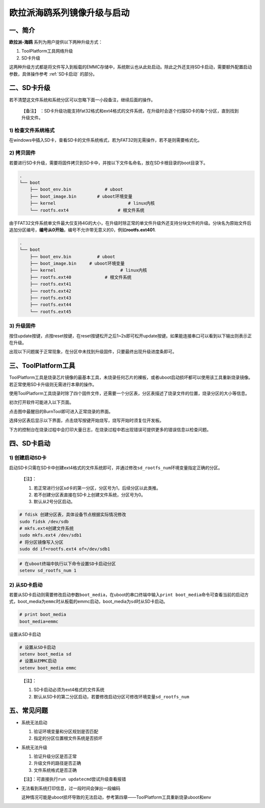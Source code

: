.. _hieuler_update:

欧拉派海鸥系列镜像升级与启动
============================

一、简介
--------

**欧拉派-海鸥** 系列为用户提供以下两种升级方式：

1. ToolPlatform工具网络升级

2. SD卡升级

这两种升级方式都是将文件写入到板载的EMMC存储中，系统默认也从此处启动。除此之外还支持SD卡启动，需要额外配置启动参数，具体操作参考 :ref:`SD卡启动` 的部分。

二、SD卡升级
------------

若不清楚这文件系统和系统分区可以忽略下面一小段备注，继续后面的操作。

   【备注】
   ：SD卡升级功能支持fat32格式和ext4格式的文件系统，在升级时会逐个扫描SD卡的每个分区，直到找到升级文件。

1) 检查文件系统格式
~~~~~~~~~~~~~~~~~~~

在windows中插入SD卡，查看SD卡的文件系统格式，若为FAT32则无需操作，若不是则需要格式化。

.. image:: update.image/image-20240117160750190.png

2) 拷贝固件
~~~~~~~~~~~

若要进行SD卡升级，需要将固件拷贝到SD卡中，并按以下文件名命名，放在SD卡根目录的boot目录下。

.. code:: 

   .
   └── boot
       ├── boot_env.bin             # uboot
       ├── boot_image.bin        # uboot环境变量
       ├── kernel                            # linux内核
       └── rootfs.ext4                   # 根文件系统

由于FAT32文件系统单文件最大仅支持4G的大小，在升级时除正常的单文件升级外还支持分块文件的升级。分块名为原始文件后追加分区编号，\ **编号从0开始**\ ，编号不允许带无意义的0，例如\ **rootfs.ext401**.

.. code:: 

   .
   └── boot
       ├── boot_env.bin          # uboot
       ├── boot_image.bin     # uboot环境变量
       ├── kernel                         # linux内核
       ├── rootfs.ext40             # 根文件系统
       ├── rootfs.ext41
       ├── rootfs.ext42
       ├── rootfs.ext43
       ├── rootfs.ext44
       └── rootfs.ext45

3) 升级固件
~~~~~~~~~~~

按住update按键，点按reset按键，在reset按键松开之后1~2s即可松开update按键。如果能连接串口可以看到以下输出则表示正在升级。

.. image:: update.image/image-20240117161546287.png

出现以下问题属于正常现象，在分区中未找到升级固件，只要最终出现升级进度条即可。

.. image:: update.image/image-20240118094323958.png

三、ToolPlatform工具
--------------------

ToolPlatform工具是烧录芯片镜像的最基本工具，未烧录任何芯片的裸板，或者uboot启动损坏都可以使用该工具重新烧录镜像。若正常使用SD卡升级则无需进行本章的操作。

使用ToolPlatform工具烧录时除了四个固件文件，还需要一个分区表，分区表描述了烧录文件的位置，烧录分区的大小等信息。

.. image:: update.image/image-20240109190816122.png

初次打开软件可能进入以下页面。

.. image:: update.image/image-20240109191016753.png

点击图中最醒目的BurnTool即可进入正常烧录的界面。

.. image:: update.image/image-20240109191644850.png

选择分区表后显示以下界面，点击烧写按键开始烧写，烧写开始时须复位开发板。

.. image:: update.image/image-20240109191741414.png

下方的控制台在烧录过程中会打印大量日志，在烧录过程中若出现错误可提供更多的错误信息以检查问题。

.. image:: update.image/image-20240117160750191.png

.. _SD卡启动:

四、SD卡启动
------------

1) 创建启动SD卡
~~~~~~~~~~~~~~~

启动SD卡只需在SD卡中创建ext4格式的文件系统即可，并通过修改\ ``sd_rootfs_num``\ 环境变量指定正确的分区。

   【注】：

   1. 若正常进行分区sd卡的第一分区，分区号为1，后续分区以此类推。

   2. 若不创建分区表直接在SD卡上创建文件系统，分区号为0。

   3. 默认从2号分区启动。

.. code:: bash

   # fdisk 创建分区表，具体设备节点根据实际情况修改
   sudo fidsk /dev/sdb
   # mkfs.ext4创建文件系统
   sudo mkfs.ext4 /dev/sdb1
   # 将分区镜像写入分区
   sudo dd if=rootfs.ext4 of=/dev/sdb1

.. code:: bash

   # 在uboot终端中执行以下命令设置SD卡启动分区
   setenv sd_rootfs_num 1

2) 从SD卡启动
~~~~~~~~~~~~~

若要从SD卡启动则需要修改启动参数\ ``boot_media``\ ，在uboot的串口终端中输入\ ``print boot_media``\ 命令可查看当前的启动方式，boot_media为\ ``emmc``\ 时从板载的emmc启动，boot_media为\ ``sd``\ 时从SD卡启动。

.. code:: 

   # print boot_media
   boot_media=emmc

设置从SD卡启动

.. code:: bash

   # 设置从SD卡启动
   setenv boot_media sd
   # 设置从EMMC启动
   setenv boot_media emmc

..

   【注】：

   1. SD卡启动必须为ext4格式的文件系统

   2. 默认从SD卡的第二分区启动，若要修改启动分区可修改环境变量\ ``sd_rootfs_num``

五、常见问题
------------

-  系统无法启动

   1. 验证环境变量和分区规划是否匹配

   2. 指定的分区位置根文件系统是否损坏

-  系统无法升级

   1. 验证升级分区是否正常

   2. 升级文件的路径是否正确

   3. 文件系统格式是否正确

   【注】：可直接执行\ ``run updatecmd``\ 尝试升级查看报错

-  无法看到系统打印信息，过一段时间会弹出一段编码

   这种情况可能是uboot损坏导致的无法启动，参考第四章——ToolPlatform工具重新烧录uboot和env

   .. image:: update.image/image-20240118173740655.png

